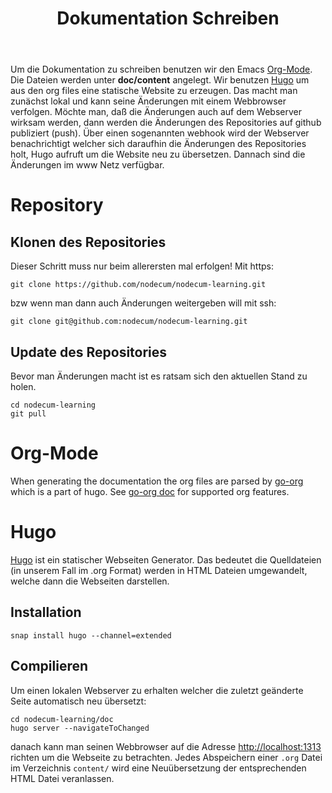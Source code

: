 #+title: Dokumentation Schreiben
#+weight: 40

Um die Dokumentation zu schreiben benutzen wir den Emacs [[https://orgmode.org][Org-Mode]].
Die Dateien werden unter *doc/content* angelegt.
Wir benutzen [[https://gohugo.io][Hugo]] um aus den org files eine statische Website zu erzeugen.
Das macht man zunächst lokal und kann seine Änderungen mit einem Webbrowser 
verfolgen. Möchte man, daß die Änderungen auch auf dem Webserver wirksam werden,
dann werden die Änderungen des Repositories auf github publiziert (push).
Über einen sogenannten webhook wird der Webserver benachrichtigt welcher sich
daraufhin die Änderungen des Repositories holt, Hugo aufruft um die Website neu
zu übersetzen. Dannach sind die Änderungen im www Netz verfügbar.
* Repository
** Klonen des Repositories
Dieser Schritt muss nur beim allerersten mal erfolgen!
Mit https:
: git clone https://github.com/nodecum/nodecum-learning.git
bzw wenn man dann auch Änderungen weitergeben will mit ssh:
: git clone git@github.com:nodecum/nodecum-learning.git
** Update des Repositories
Bevor man Änderungen macht ist es ratsam sich den aktuellen Stand zu holen.
: cd nodecum-learning
: git pull


* Org-Mode
When generating the documentation the org files are parsed by
[[https://github.com/niklasfasching/go-org][go-org]] which is a part of hugo. See [[https://niklasfasching.github.io/go-org][go-org doc]] for supported org features.

* Hugo
[[https://gohugo.io][Hugo]] ist ein statischer Webseiten Generator. Das bedeutet die Quelldateien
(in unserem Fall im .org Format) werden in HTML Dateien umgewandelt, welche dann
die Webseiten darstellen. 
** Installation
: snap install hugo --channel=extended
** Compilieren
Um einen lokalen Webserver zu erhalten welcher die zuletzt geänderte Seite automatisch
neu übersetzt:
: cd nodecum-learning/doc
: hugo server --navigateToChanged
danach kann man seinen Webbrowser auf die Adresse [[http://localhost:1313]] richten um
die Webseite zu betrachten. Jedes Abspeichern einer ~.org~ Datei im Verzeichnis ~content/~
wird eine Neuübersetzung der entsprechenden HTML Datei veranlassen.  
